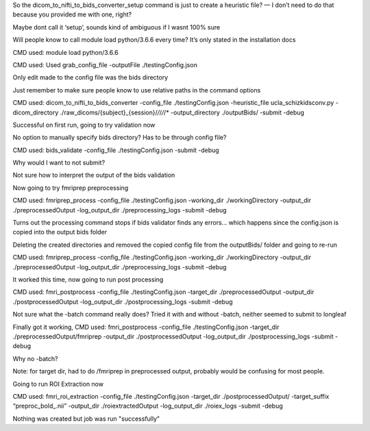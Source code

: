 So the dicom_to_nifti_to_bids_converter_setup command is just to create a heuristic file? — I don’t need to do that because you provided me with one, right? 

Maybe dont call it ‘setup’, sounds kind of ambiguous if I wasnt 100% sure

Will people know to call module load python/3.6.6 every time? It’s only stated in the installation docs

CMD used: module load python/3.6.6

CMD used: Used grab_config_file -outputFile ./testingConfig.json

Only edit made to the config file was the bids directory

Just remember to make sure people know to use relative paths in the command options

CMD used: dicom_to_nifti_to_bids_converter -config_file ./testingConfig.json -heuristic_file ucla_schizkidsconv.py -dicom_directory ./raw_dicoms/{subject}_{session}/*/*/*/*/* -output_directory ./outputBids/ -submit -debug

Successful on first run, going to try validation now

No option to manually specify bids directory? Has to be through config file?

CMD used: bids_validate -config_file ./testingConfig.json -submit -debug

Why would I want to not submit?

Not sure how to interpret the output of the bids validation

Now going to try fmriprep preprocessing

CMD used:  fmriprep_process -config_file ./testingConfig.json -working_dir ./workingDirectory -output_dir ./preprocessedOutput -log_output_dir ./preprocessing_logs -submit -debug

Turns out the processing command stops if bids validator finds any errors... which happens since the config.json is copied into the output bids folder

Deleting the created directories and removed the copied config file from the outputBids/ folder and going to re-run

CMD used:  fmriprep_process -config_file ./testingConfig.json -working_dir ./workingDirectory -output_dir ./preprocessedOutput -log_output_dir ./preprocessing_logs -submit -debug

It worked this time, now going to run post processing

CMD used: fmri_postprocess -config_file ./testingConfig.json -target_dir ./preprocessedOutput -output_dir ./postprocessedOutput -log_output_dir ./postprocessing_logs -submit -debug

Not sure what the -batch command really does? Tried it with and without -batch, neither seemed to submit to longleaf

Finally got it working, CMD used: fmri_postprocess -config_file ./testingConfig.json -target_dir ./preprocessedOutput/fmriprep -output_dir ./postprocessedOutput -log_output_dir ./postprocessing_logs -submit -debug 

Why no -batch?

Note: for target dir, had to do /fmriprep in preprocessed output, probably would be confusing for most people.

Going to run ROI Extraction now

CMD used: fmri_roi_extraction -config_file ./testingConfig.json -target_dir ./postprocessedOutput/ -target_suffix “preproc_bold_.nii” -output_dir ./roiextractedOutput -log_output_dir ./roiex_logs -submit -debug

Nothing was created but job was run "successfully"